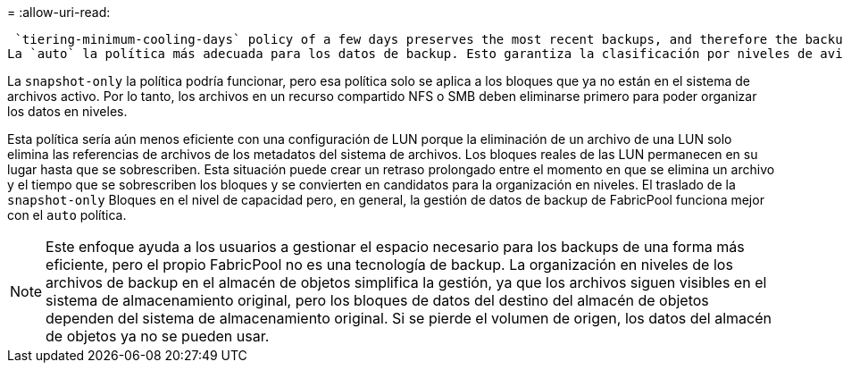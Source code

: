 = 
:allow-uri-read: 


 `tiering-minimum-cooling-days` policy of a few days preserves the most recent backups, and therefore the backups most likely to be required for an urgent recovery situation, on the performance tier. The data blocks of the older files are then moved to the capacity tier.
La `auto` la política más adecuada para los datos de backup. Esto garantiza la clasificación por niveles de avisos cuando se ha alcanzado el umbral de enfriamiento independientemente de si los archivos se han suprimido o siguen existiendo en el sistema de archivos primario. También simplifica la gestión almacenar todos los archivos potencialmente necesarios en una sola ubicación del sistema de archivos activo. No hay razón para buscar a través de instantáneas para localizar un archivo que necesita ser restaurado.

La `snapshot-only` la política podría funcionar, pero esa política solo se aplica a los bloques que ya no están en el sistema de archivos activo. Por lo tanto, los archivos en un recurso compartido NFS o SMB deben eliminarse primero para poder organizar los datos en niveles.

Esta política sería aún menos eficiente con una configuración de LUN porque la eliminación de un archivo de una LUN solo elimina las referencias de archivos de los metadatos del sistema de archivos. Los bloques reales de las LUN permanecen en su lugar hasta que se sobrescriben. Esta situación puede crear un retraso prolongado entre el momento en que se elimina un archivo y el tiempo que se sobrescriben los bloques y se convierten en candidatos para la organización en niveles. El traslado de la `snapshot-only` Bloques en el nivel de capacidad pero, en general, la gestión de datos de backup de FabricPool funciona mejor con el `auto` política.


NOTE: Este enfoque ayuda a los usuarios a gestionar el espacio necesario para los backups de una forma más eficiente, pero el propio FabricPool no es una tecnología de backup. La organización en niveles de los archivos de backup en el almacén de objetos simplifica la gestión, ya que los archivos siguen visibles en el sistema de almacenamiento original, pero los bloques de datos del destino del almacén de objetos dependen del sistema de almacenamiento original. Si se pierde el volumen de origen, los datos del almacén de objetos ya no se pueden usar.
